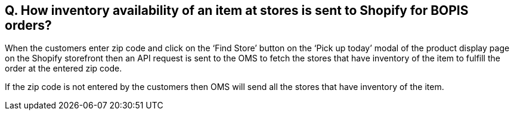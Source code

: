 == Q. How inventory availability of an item at stores is sent to Shopify for BOPIS orders?

When the customers enter zip code and click on the ‘Find Store’ button on the ‘Pick up today’ modal of the product display page on the Shopify storefront then an API request is sent to the OMS to fetch the stores that have inventory of the item to fulfill the order at the entered zip code. 

If the zip code is not entered by the customers then OMS will send all the stores that have inventory of the item.
